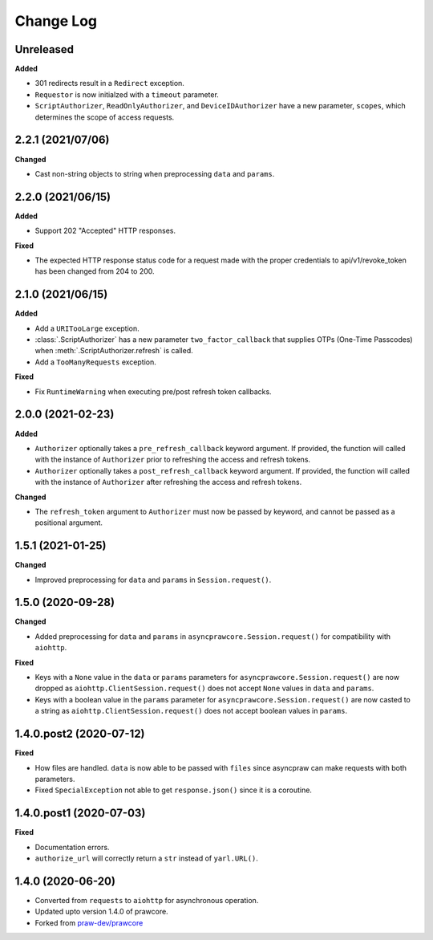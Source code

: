 Change Log
==========

Unreleased
----------

**Added**

- 301 redirects result in a ``Redirect`` exception.
- ``Requestor`` is now initialzed with a ``timeout`` parameter.
- ``ScriptAuthorizer``, ``ReadOnlyAuthorizer``, and ``DeviceIDAuthorizer`` have a
  new parameter, ``scopes``, which determines the scope of access requests.

2.2.1 (2021/07/06)
------------------

**Changed**

- Cast non-string objects to string when preprocessing ``data`` and ``params``.

2.2.0 (2021/06/15)
------------------

**Added**

- Support 202 "Accepted" HTTP responses.

**Fixed**

- The expected HTTP response status code for a request made with the proper credentials
  to api/v1/revoke_token has been changed from 204 to 200.

2.1.0 (2021/06/15)
------------------

**Added**

- Add a ``URITooLarge`` exception.
- :class:`.ScriptAuthorizer` has a new parameter ``two_factor_callback`` that supplies
  OTPs (One-Time Passcodes) when :meth:`.ScriptAuthorizer.refresh` is called.
- Add a ``TooManyRequests`` exception.

**Fixed**

- Fix ``RuntimeWarning`` when executing pre/post refresh token callbacks.

2.0.0 (2021-02-23)
------------------

**Added**

- ``Authorizer`` optionally takes a ``pre_refresh_callback`` keyword argument. If
  provided, the function will called with the instance of ``Authorizer`` prior to
  refreshing the access and refresh tokens.
- ``Authorizer`` optionally takes a ``post_refresh_callback`` keyword argument. If
  provided, the function will called with the instance of ``Authorizer`` after
  refreshing the access and refresh tokens.

**Changed**

- The ``refresh_token`` argument to ``Authorizer`` must now be passed by keyword, and
  cannot be passed as a positional argument.

1.5.1 (2021-01-25)
------------------

**Changed**

- Improved preprocessing for ``data`` and ``params`` in ``Session.request()``.

1.5.0 (2020-09-28)
------------------

**Changed**

- Added preprocessing for ``data`` and ``params`` in ``asyncprawcore.Session.request()``
  for compatibility with ``aiohttp``.

**Fixed**

- Keys with a ``None`` value in the ``data`` or ``params`` parameters for
  ``asyncprawcore.Session.request()`` are now dropped as
  ``aiohttp.ClientSession.request()`` does not accept ``None`` values in ``data`` and
  ``params``.
- Keys with a boolean value in the ``params`` parameter for
  ``asyncprawcore.Session.request()`` are now casted to a string as
  ``aiohttp.ClientSession.request()`` does not accept boolean values in ``params``.

1.4.0.post2 (2020-07-12)
------------------------

**Fixed**

- How files are handled. ``data`` is now able to be passed with ``files`` since
  asyncpraw can make requests with both parameters.
- Fixed ``SpecialException`` not able to get ``response.json()`` since it is a
  coroutine.

1.4.0.post1 (2020-07-03)
------------------------

**Fixed**

- Documentation errors.
- ``authorize_url`` will correctly return a ``str`` instead of ``yarl.URL()``.

1.4.0 (2020-06-20)
------------------

- Converted from ``requests`` to ``aiohttp`` for asynchronous operation.
- Updated upto version 1.4.0 of prawcore.
- Forked from `praw-dev/prawcore <https://github.com/praw-dev/prawcore>`_
